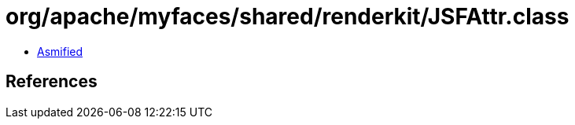 = org/apache/myfaces/shared/renderkit/JSFAttr.class

 - link:JSFAttr-asmified.java[Asmified]

== References

